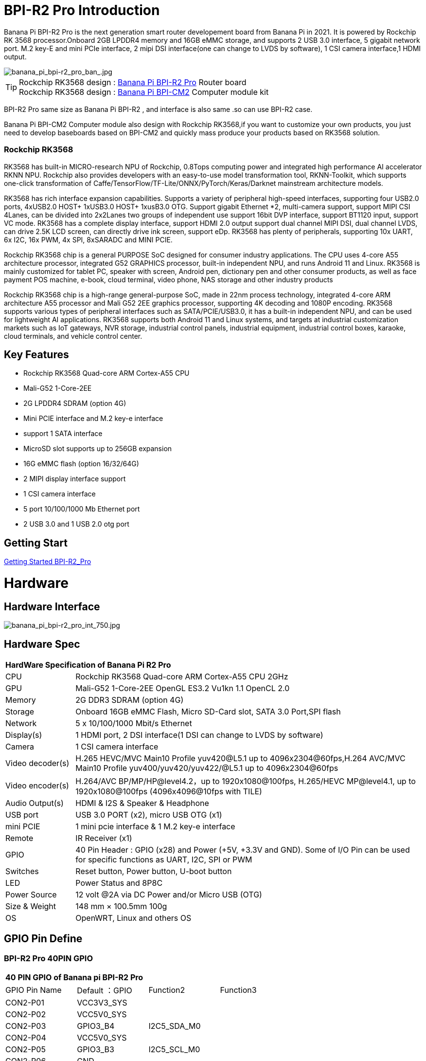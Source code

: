 = BPI-R2 Pro Introduction

Banana Pi BPI-R2 Pro is the next generation smart router developement board from Banana Pi in 2021. It is powered by Rockchip RK 3568 processor.Onboard 2GB LPDDR4 memory and 16GB eMMC storage, and supports 2 USB 3.0 interface, 5 gigabit network port. M.2 key-E and mini PCIe interface, 2 mipi DSI interface(one can change to LVDS by software), 1 CSI camera interface,1 HDMI output.

image::/picture/banana_pi_bpi-r2_pro_ban_.jpg[banana_pi_bpi-r2_pro_ban_.jpg]

TIP: Rockchip RK3568 design : link:/en/BPI-R2_Pro/BananaPi_BPI-R2_Pro[Banana Pi BPI-R2 Pro] Router board +
Rockchip RK3568 design : link:/en/BPI-CM2/BananaPi_BPI-CM2[Banana Pi BPI-CM2] Computer module kit

BPI-R2 Pro same size as Banana Pi BPI-R2 , and interface is also same .so can use BPI-R2 case.

Banana Pi BPI-CM2 Computer module also design with Rockchip RK3568,if you want to customize your own products, you just need to develop baseboards based on BPI-CM2 and quickly mass produce your products based on RK3568 solution.

=== Rockchip RK3568
RK3568 has built-in MICRO-research NPU of Rockchip, 0.8Tops computing power and integrated high performance AI accelerator RKNN NPU. Rockchip also provides developers with an easy-to-use model transformation tool, RKNN-Toolkit, which supports one-click transformation of Caffe/TensorFlow/TF-Lite/ONNX/PyTorch/Keras/Darknet mainstream architecture models.

RK3568 has rich interface expansion capabilities. Supports a variety of peripheral high-speed interfaces, supporting four USB2.0 ports, 4xUSB2.0 HOST+ 1xUSB3.0 HOST+ 1xusB3.0 OTG. Support gigabit Ethernet *2, multi-camera support, support MIPI CSI 4Lanes, can be divided into 2x2Lanes two groups of independent use support 16bit DVP interface, support BT1120 input, support VC mode. RK3568 has a complete display interface, support HDMI 2.0 output support dual channel MIPI DSI, dual channel LVDS, can drive 2.5K LCD screen, can directly drive ink screen, support eDp. RK3568 has plenty of peripherals, supporting 10x UART, 6x I2C, 16x PWM, 4x SPI, 8xSARADC and MINI PCIE.

Rockchip RK3568 chip is a general PURPOSE SoC designed for consumer industry applications. The CPU uses 4-core A55 architecture processor, integrated G52 GRAPHICS processor, built-in independent NPU, and runs Android 11 and Linux. RK3568 is mainly customized for tablet PC, speaker with screen, Android pen, dictionary pen and other consumer products, as well as face payment POS machine, e-book, cloud terminal, video phone, NAS storage and other industry products

Rockchip RK3568 chip is a high-range general-purpose SoC, made in 22nm process technology, integrated 4-core ARM architecture A55 processor and Mali G52 2EE graphics processor, supporting 4K decoding and 1080P encoding. RK3568 supports various types of peripheral interfaces such as SATA/PCIE/USB3.0, it has a built-in independent NPU, and can be used for lightweight AI applications. RK3568 supports both Android 11 and Linux systems, and targets at industrial customization markets such as IoT gateways, NVR storage, industrial control panels, industrial equipment, industrial control boxes, karaoke, cloud terminals, and vehicle control center.

== Key Features

- Rockchip RK3568 Quad-core ARM Cortex-A55 CPU
- Mali-G52 1-Core-2EE
- 2G LPDDR4 SDRAM (option 4G)
- Mini PCIE interface and M.2 key-e interface
- support 1 SATA interface
- MicroSD slot supports up to 256GB expansion
- 16G eMMC flash (option 16/32/64G)
- 2 MIPI display interface support
- 1 CSI camera interface
- 5 port 10/100/1000 Mb Ethernet port
- 2 USB 3.0 and 1 USB 2.0 otg port

== Getting Start

link:/en/BPI-R2_Pro/GettingStarted_BPI-R2_Pro[Getting Started BPI-R2_Pro]

= Hardware
== Hardware Interface

image::/picture/banana_pi_bpi-r2_pro_int_750.jpg[banana_pi_bpi-r2_pro_int_750.jpg]

== Hardware Spec

[option="header",cols="1,5"]
|=====
2+| **HardWare Specification of Banana Pi R2 Pro**
| CPU              | Rockchip RK3568 Quad-core ARM Cortex-A55 CPU 2GHz
| GPU              | Mali-G52 1-Core-2EE OpenGL ES3.2 Vu1kn 1.1 OpenCL 2.0
| Memory           | 2G DDR3 SDRAM (option 4G)
| Storage          | Onboard 16GB eMMC Flash, Micro SD-Card slot, SATA 3.0 Port,SPI flash
| Network          | 5 x 10/100/1000 Mbit/s Ethernet
| Display(s)       | 1 HDMI port, 2 DSI interface(1 DSI can change to LVDS by software)
| Camera           | 1 CSI camera interface
| Video decoder(s) | H.265 HEVC/MVC Main10 Profile yuv420@L5.1 up to 4096x2304@60fps,H.264 AVC/MVC Main10 Profile yuv400/yuv420/yuv422/@L5.1 up to 4096x2304@60fps 
| Video encoder(s) | H.264/AVC BP/MP/HP@level4.2，up to 1920x1080@100fps, H.265/HEVC MP@level4.1, up to 1920x1080@100fps (4096x4096@10fps with TILE)
| Audio Output(s)  | HDMI & I2S & Speaker & Headphone 
| USB port         | USB 3.0 PORT (x2), micro USB OTG (x1)
| mini PCIE        | 1 mini pcie interface & 1 M.2 key-e interface
| Remote           | IR Receiver (x1)
| GPIO             | 40 Pin Header : GPIO (x28) and Power (+5V, +3.3V and GND). Some of I/O Pin can be used for specific functions as UART, I2C, SPI or PWM        
| Switches         | Reset button, Power button, U-boot button 
| LED              | Power Status and 8P8C
| Power Source     | 12 volt @2A via DC Power and/or Micro USB (OTG)
| Size & Weight    | 148 mm × 100.5mm 100g
| OS               | OpenWRT, Linux and others OS
|=====

== GPIO Pin Define

=== BPI-R2 Pro 40PIN GPIO

[option="header",cols="1,1,1,1"]
|=====
4+| **40 PIN GPIO of Banana pi BPI-R2 Pro**
| GPIO Pin Name	| Default ：GPIO	| Function2	| Function3
| CON2-P01 | VCC3V3_SYS |                 |              
| CON2-P02 | VCC5V0_SYS |                 |              
| CON2-P03 | GPIO3_B4   | I2C5_SDA_M0     |              
| CON2-P04 | VCC5V0_SYS |                 |              
| CON2-P05 | GPIO3_B3   | I2C5_SCL_M0     |              
| CON2-P06 | GND        |                 |              
| CON2-P07 | GPIO3_B5   | PWM10_M0        |              
| CON2-P08 | GPIO0_C1   | UART0_TX        |              
| CON2-P09 | GND        |                 |              
| CON2-P10 | GPIO0_C0   | UART0_RX        |              
| CON2-P11 | GPIO3_C4   | UART7_TX_M1     | PWM14_M0     
| CON2-P12 | GPIO3_A3   | I2S3_SCLK_M0_BT |              
| CON2-P13 | GPIO3_C5   | UART7_RX_M1     | SPDIF_TX1_M1 
| CON2-P14 | GND        |                 |              
| CON2-P15 | GPIO3_B6   |                 | PWM11_IR_M0  
| CON2-P16 | GPIO0_C4   | UART0_RTS       |              
| CON2-P17 | VCC3V3_SYS |                 |              
| CON2-P18 | GPIO0_C7   | UART0_CTS       |              
| CON2-P19 | GPIO4_C3   | SPI3_MOSI_M1    | CAN1_TX      
| CON2-P20 | GND        |                 |              
| CON2-P21 | GPIO4_C5   | SPI3_MISO_M1    | UART9_TX 
| CON2-P22 | GPIO4_C4   |                 | SPDIF_TX 
| CON2-P23 | GPIO4_C2   | SPI3_CLK_M1     | CAN1_RX  
| CON2-P24 | GPIO4_C6   | SPI3_CS0_M1     | UART9_RX 
| CON2-P25 | GND        |                 |          
| CON2-P26 | GPIO3_C3   | UART5_RX_M1     |          
| CON2-P27 | GPIO1_A4   |                 |          
| CON2-P28 | GPIO3_C2   | UART5_TX_M1     |          
| CON2-P29 | GPIO1_B0   |                 |          
| CON2-P30 | GND        |                 |          
| CON2-P31 | GPIO1_B1   |                 |          
| CON2-P32 | GPIO4_D2   |                 |          
| CON2-P33 | GPIO1_B2   |                 |          
| CON2-P34 | GND        |                 |          
| CON2-P35 | GPIO3_A4   | I2S3_LRCK_M0_BT |          
| CON2-P36 | GPIO3_A2   | I2S3_MCLK_M0    |          
| CON2-P37 | GPIO2_D7   |                 |          
| CON2-P38 | GPIO3_A6   | I2S3_SDI_M0_BT  |          
| CON2-P39 | GND        |                 |          
| CON2-P40 | GPIO3_A5   | I2S3_SDO_M0_BT  |          
|=====

=== BPI-R2 Pro Debug UART

|=====
| CON3-P1	| GND
| CON3-P2	| UART0-RX
| CON3-P3	| UART0-TX
|=====

=== BPI-R2 Pro Camera(CN6)
|=====
| CSI Pin Name | Default Function	| Function2：GPIO
| CN6-P01 | GND              |  
| CN6-P02 | MIPI_CSI_D3N     |  
| CN6-P03 | MIPI_CSI_D3P     |  
| CN6-P04 | GND              |  
| CN6-P05 | MIPI_CSI_D2N     |  
| CN6-P06 | MIPI_CSI_D2P     |  
| CN6-P07 | GND              |  
| CN6-P08 | MIPI_CSI_CLK1N   |  
| CN6-P09 | MIPI_CSI_CLK1P   |  
| CN6-P10 | GND              |  
| CN6-P11 | MIPI_CSI_D1N     |  
| CN6-P12 | MIPI_CSI_D1P     |  
| CN6-P13 | GND              |  
| CN6-P14 | MIPI_CSI_D0N     |  
| CN6-P15 | MIPI_CSI_D0P     |  
| CN6-P16 | GND              |  
| CN6-P17 | MIPI_CSI_CLK0N   |  
| CN6-P18 | MIPI_CSI_CLK0P   |  
| CN6-P19 | NC/MIPI_CAM0_PDN |  
| CN6-P20 | CAM0_CLKOUT      |  
| CN6-P21 | CAM0_IRCUT       |  
| CN6-P22 | I2C2_SCL_M1      |  
| CN6-P23 | I2C2_SDA_M1      |  
| CN6-P24 | CAM0_CSI_RST     |  
| CN6-P25 | VCC1V8_DOVDD     |  
| CN6-P26 | GND              |  
| CN6-P27 | GND              |  
| CN6-P28 | VCC33            |  
| CN6-P29 | VCC33            |  
| CN6-P30 | VCC33            |  
|=====

=== MIPI LCD0(CN8)
|=====
|DSI Pin Name	| Default Function	| Function2
| CN8-P01 | NC                |               
| CN8-P02 | VCC3V3_LCD0       |               
| CN8-P03 | VCC3V3_LCD0       |               
| CN8-P04 | GND               |               
| CN8-P05 | MIPI_LCD0_RST     |               
| CN8-P06 | SARADC_VIN5       |               
| CN8-P07 | GND               |               
| CN8-P08 | MIPI_DSI_TX0_D0N  | LVDS_TX0_D0N  
| CN8-P09 | MIPI_DSI_TX0_D0P  | LVDS_TX0_D0P  
| CN8-P10 | GND               |               
| CN8-P11 | MIPI_DSI_TX0_D1N  | LVDS_TX0_D1N  
| CN8-P12 | MIPI_DSI_TX0_D1P  | LVDS_TX0_D1P  
| CN8-P13 | GND               |               
| CN8-P14 | MIPI_DSI_TX0_CLKN | LVDS_TX0_CLKN 
| CN8-P15 | MIPI_DSI_TX0_CLKP | LVDS_TX0_CLKP 
| CN8-P16 | GND               |               
| CN8-P17 | MIPI_DSI_TX0_D2N  | LVDS_TX0_D2N  
| CN8-P18 | MIPI_DSI_TX0_D2P  | LVDS_TX0_D2P  
| CN8-P19 | GND               |               
| CN8-P20 | MIPI_DSI_TX0_D3N  | LVDS_TX0_D3N  
| CN8-P21 | MIPI_DSI_TX0_D3P  | LVDS_TX0_D3P 
| CN8-P22 | GND               |              
| CN8-P23 | NC                |              
| CN8-P24 | NC                |              
| CN8-P25 | GND               |              
| CN8-P26 | LCD0_BL_PWM       |              
| CN8-P27 | MIPI0_LCM_PWMOUT  |              
| CN8-P28 | NC                |              
| CN8-P29 | NC                |              
| CN8-P30 | GND               |              
| CN8-P31 | LED0-             |              
| CN8-P32 | LED0-             |              
| CN8-P33 | NC                |              
| CN8-P34 | TP_INT_L_GPIO0_B5 |              
| CN8-P35 | TP_RST_L_GPIO0_B6 |              
| CN8-P36 | I2C1_SCL_TP       |              
| CN8-P37 | I2C1_SDA_TP       |              
| CN8-P38 | NC                |              
| CN8-P39 | LED0+             |              
| CN8-P40 | LED0+             |              
|=====

=== MIPI LCD1(CN7)
|=====
| DSI Pin Name | Default Function	| Function2
| CN7-P01 | NC                |  
| CN7-P02 | VCC3V3_LCD1       |  
| CN7-P03 | VCC3V3_LCD1       |  
| CN7-P04 | GND               |  
| CN7-P05 | MIPI_LCD1_RST     |  
| CN7-P06 | SARADC_VIN2       |  
| CN7-P07 | GND               |  
| CN7-P08 | MIPI_DSI_TX1_D0N  |  
| CN7-P09 | MIPI_DSI_TX1_D0P  |  
| CN7-P10 | GND               |  
| CN7-P11 | MIPI_DSI_TX1_D1N  |  
| CN7-P12 | MIPI_DSI_TX1_D1P  |  
| CN7-P13 | GND               |  
| CN7-P14 | MIPI_DSI_TX1_CLKN |  
| CN7-P15 | MIPI_DSI_TX1_CLKP |  
| CN7-P16 | GND               |  
| CN7-P17 | MIPI_DSI_TX1_D2N  |  
| CN7-P18 | MIPI_DSI_TX1_D2P  |  
| CN7-P19 | GND               |  
| CN7-P20 | MIPI_DSI_TX1_D3N  |  
| CN7-P21 | MIPI_DSI_TX1_D3P  |  
| CN7-P22 | GND               |  
| CN7-P23 | NC                |  
| CN7-P24 | NC                |  
| CN7-P25 | GND               |  
| CN7-P26 | LCD1_BL_PWM       |  
| CN7-P27 | MIPI1_LCM_PWMOUT  |  
| CN7-P28 | NC                |  
| CN7-P29 | NC                |  
| CN7-P30 | GND               |  
| CN7-P31 | LED1-             |  
| CN7-P32 | LED1-             |  
| CN7-P33 | NC                |  
| CN7-P34 | TP_INT_L_GPIO0_B5 |  
| CN7-P35 | TP_RST_L_GPIO0_B6 |  
| CN7-P36 | I2C1_SCL_TP       |  
| CN7-P37 | I2C1_SDA_TP       |  
| CN7-P38 | NC                |  
| CN7-P39 | LED1+             |  
| CN7-P40 | LED1+             |  
|=====

=== EDP LCD(CN9)
|=====
| DSI Pin Name | Default Function	| Function2
| CN9-P01 | EDP_TX_AUXN |  
| CN9-P02 | EDP_TX_AUXP |  
| CN9-P03 | EDP_TX_D0P  |  
| CN9-P04 | EDP_TX_D0N  |  
| CN9-P05 | EDP_TX_D1P  |  
| CN9-P06 | EDP_TX_D1N  |  
| CN9-P07 | EDP_TX_D2P  |  
| CN9-P08 | EDP_TX_D2N  |  
| CN9-P09 | EDP_TX_D3P  |  
| CN9-P10 | EDP_TX_D3N  |  
| CN9-P11 | NC          |  
| CN9-P12 | NC          |  
| CN9-P13 | NC          |  
| CN9-P14 | NC          |  
| CN9-P15 | LCD1_RST    |  
| CN9-P16 | LCD1_BL_PWM |  
| CN9-P17 | SARADC_VIN4 |  
| CN9-P18 | VCC3V3_LCD1 |  
| CN9-P19 | VCC3V3_LCD1 |  
| CN9-P20 | GND         |  
| CN9-P21	| GND	        |
| CN9-P22	| GND	        |
| CN9-P23	| VCC12V_LCD1	|
| CN9-P24	| VCC12V_LCD1 |
|=====

Running on android11 system, connecting with 2x dsi panel + 1x eDP panel: https://www.youtube.com/watch?v=HpDAmNVDwXI

== Custom production
RK3568 custom board, industrial control board

image::/picture/rk3568_industrial_control_development_board_interface.jpg[rk3568_industrial_control_development_board_interface.jpg]

= Development
== Source Code
=== Linux

TIP: linux-4.19.xx kernel BSP Source code on github ： https://github.com/BPI-SINOVOIP/BPI-R2PRO-BSP/

TIP: linux-5.10.66 kernel BSP Source code on github ： https://github.com/BPI-SINOVOIP/BPI-R2PRO-BSP-5.10.x/

=== Android

TIP: BPI-R2 PRO Android11 Source Code : +
Baidu Cloud: https://pan.baidu.com/s/1c2vw-df4hh55VB3gSsM6Uw?pwd=8888 (提取码: 8888)


== Resources

TIP: Because of the Google security update some of the old links will not work if the images you want to use cannot be downloaded from the link:https://drive.google.com/drive/folders/0B_YnvHgh2rwjVjNyS2pheEtWQlk?resourcekey=0-U4TI84zIBdId7bHHjf2qKA[new link bpi-image Files]

TIP: All banana pi link:https://drive.google.com/drive/folders/0B4PAo2nW2Kfndjh6SW9MS2xKSWs?resourcekey=0-qXGFXKmd7AVy0S81OXM1RA&usp=sharing[docement(SCH file,DXF file,and doc)]

TIP: BPI-R2 Pro schematic diagram : https://drive.google.com/file/d/1aDOL8U6-4bxn7iB_MzCOgHoDhUu0wuQu/view?usp=sharing

TIP: BPI-R2 Pro DXF file ： https://drive.google.com/file/d/1N9AWJVHC4fZEko5_RIkc3pI0gK1I0XiV/view?usp=sharing

TIP: MT7531 switch chip datasheet: https://drive.google.com/file/d/1aVdQz3rbKWjkvdga8-LQ-VFXjmHR8yf9/view?usp=sharing

TIP: RTL8367RB-VB-CG Switch chip datasheet: https://drive.google.com/file/d/1Rua-SRJLPoV0NLnvwJg-fopsD178KIts/view?usp=sharing

TIP: BPI-R2 Pro CE,FCC,RoHS certificate : https://banana-pi.org/en/bpi-honor/

TIP: Install google play on Bananapi BPI-R2 pro Android 11/12: https://www.youtube.com/watch?v=pMKBVcJhsx4

= System Image
== All image
NOTE: Note: the network disk include linux-4.19.xx and linux-5.10.66 kernel version, linux-5.10.66 kernel version can support DSA feature.

All image for BPI-R2 Pro google ： https://drive.google.com/drive/folders/1gHNGVL_uq8L4t987k-nzg6MKWDSmDcfC

All image for BPI-R2 Pro : Baidu ： https://pan.baidu.com/s/1u5bIp0fMJPre-j0bXGfDWA?pwd=i8q6 Pincode: i8q6

== Android

NOTE: All Android image can find here:

Google Drive: https://drive.google.com/drive/folders/1Bs0lhnukZ4A_BmbY-QPiJsFguPXh6imh?usp=share_link

Baidu Cloud: https://pan.baidu.com/s/19_nZls-1tzAsIB3_B-PWrg?pwd=6zw8 (pincode: 6zw8)

NOTE: 2023-03-17-Android11-atv-bpi-r2pro.img

Google Drive: https://drive.google.com/drive/folders/1TZMsaeg99bC8WwxEb8zOMTOAA0TurQ_E?usp=share_link

Baidu Cloud: https://pan.baidu.com/s/1_Hb0dB_4mHhTXiWP6TAzDA?pwd=bdxa (pincode: bdxa)

NOTE: 2023-03-17-Android11-bpi-r2pro.img

Google Drive: https://drive.google.com/drive/folders/108SbohEB8OsWYaxvFeYhGDzxHaUJ1OcW?usp=share_link

Baidu Cloud: https://pan.baidu.com/s/1FKdN2b3qA2Cc4syO15zbng?pwd=rnxd (pincode: rnxd)

NOTE: 2022-11-16 release, Android12-bpi-r2pro.img

Google Drive: https://drive.google.com/file/d/1UZ-e6QJIB8ZU-rdGsCnDNaNR2pYHHvxA/view?usp=share_link

Baidu Cloud: https://pan.baidu.com/s/1tQ5Fg47R0fpUajYpNIsJ3g?pwd=8888 (pincode: 8888)

MD5: a7b5faf7818f1ab2d36253a5d3ca1d18

Forum pthread: https://forum.banana-pi.org/t/bananapi-bpi-r2-pro-2022-11-16-android-12/14264

NOTE: 2022-06-10 release, Android 11 with kernel 4.19.219, tablet variant image

Google Drive: https://drive.google.com/file/d/1qiLZKU8_2O0hHgP25F0CRxv9MnSJlXpv/view?usp=sharing

Baidu Cloud: https://pan.baidu.com/s/1EUiGaXuPxAkR69g7EOnVaw?pwd=4n6c (pincode: 4n6c)

MD5: ebd336bad0c27c66ae65a4d38103bced

NOTE: 2022-06-10 release, Android 11 with kernel 4.19.219, atv variant image

Google Drive: https://drive.google.com/file/d/104K7W1PX4OFvUtqNGHOnx6RZO49BrTZp/view?usp=sharing

Baidu Cloud: https://pan.baidu.com/s/1RbNf1dFqMxy1Dx_ysym82w?pwd=v4u8 (pincode: v4u8)

MD5: 49506a8a3183ab189046b5e2e2833b87

== Linux

=== Ubuntu

NOTE: kernel 5.10.66 , support DSA feature, Ubuntu 16.04. Ubuntu 20.04, Ubunutu 22.04.

Baidu : https://pan.baidu.com/s/19B6AYrHfbIFgRytTpW8Mbg?pwd=6me6 Pincode: 6me6

=== Debian

NOTE: kernel 5.10.66, support DSA feature, Debian10.

Baidu : https://pan.baidu.com/s/19B6AYrHfbIFgRytTpW8Mbg?pwd=6me6 Pincode: 6me6

== Third part image

=== Armbian

NOTE: 2023-07 Armbian_2023.02.0 for BPI-R2 PRO

Baidu Cloud: https://pan.baidu.com/s/1Ey02SbYbTjdYpiB1MdgL7A?pwd=8888 (pincode:8888)

Google Drive: https://drive.google.com/drive/folders/1oN1W-vvxDUTX5bx4RHw9_dQdoDfNtg91?usp=sharing

=== Armbian and LibreELEC

NOTE: Image: https://forum.banana-pi.org/t/armbian-and-libreelec-for-bpi-r2-pro-rk3568/13308

== OperWRT
NOTE: kernel 5.10.66, support DSA feature, OpenWRT

Baidu : https://pan.baidu.com/s/19B6AYrHfbIFgRytTpW8Mbg?pwd=6me6 Pincode: 6me6


= Easy to buy

WARNING: Aliexpress shop : https://www.aliexpress.com/item/1005004224551525.html?spm=a2g0o.store_pc_newArrival.8148356.1.2d8330d9Jco2ZH

WARNING: Taobao shop : https://item.taobao.com/item.htm?spm=a2oq0.12575281.0.0.282d1debCwvgH0&ft=t&id=673191560298

WARNING: BPI-R2 Pro RK3568 OEM&ODM : judyhuang@banana-pi.com
